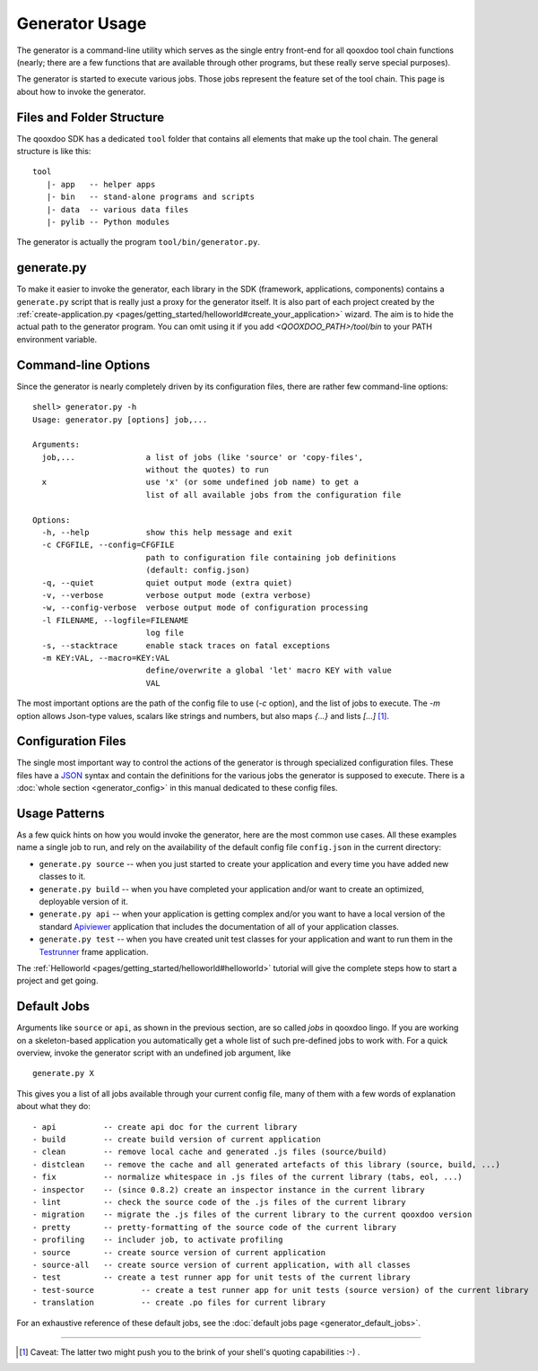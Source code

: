 .. _pages/tool/generator_usage#generator_usage:

Generator Usage
***************

The generator is a command-line utility which serves as the single entry front-end for all qooxdoo tool chain functions (nearly; there are a few functions that are available through other programs, but these really serve special purposes).

The generator is started to execute various jobs. Those jobs represent the feature set of the tool chain. This page is about how to invoke the generator.

.. _pages/tool/generator_usage#files_and_folder_structure:

Files and Folder Structure
==========================

The qooxdoo SDK has a dedicated ``tool`` folder that contains all elements that make up the tool chain. The general structure is like this:

::

  tool
     |- app   -- helper apps
     |- bin   -- stand-alone programs and scripts
     |- data  -- various data files
     |- pylib -- Python modules

The generator is actually the program ``tool/bin/generator.py``. 

.. _pages/tool/generator_usage#generate.py:

generate.py
===========

To make it easier to invoke the generator, each library in the SDK (framework, applications, components) contains a ``generate.py`` script that is really just a proxy for the generator itself. It is also part of each project created by the :ref:`create-application.py <pages/getting_started/helloworld#create_your_application>` wizard. The aim is to hide the actual path to the generator program. You can omit using it if you add *<QOOXDOO_PATH>/tool/bin* to your PATH environment variable.

.. _pages/tool/generator_usage#command-line_options:

Command-line Options
====================

Since the generator is nearly completely driven by its configuration files, there are rather few command-line options:

::

  shell> generator.py -h
  Usage: generator.py [options] job,...

  Arguments:
    job,...               a list of jobs (like 'source' or 'copy-files',
                          without the quotes) to run
    x                     use 'x' (or some undefined job name) to get a 
                          list of all available jobs from the configuration file

  Options:
    -h, --help            show this help message and exit
    -c CFGFILE, --config=CFGFILE
                          path to configuration file containing job definitions
                          (default: config.json)
    -q, --quiet           quiet output mode (extra quiet)
    -v, --verbose         verbose output mode (extra verbose)
    -w, --config-verbose  verbose output mode of configuration processing
    -l FILENAME, --logfile=FILENAME
                          log file
    -s, --stacktrace      enable stack traces on fatal exceptions
    -m KEY:VAL, --macro=KEY:VAL
                          define/overwrite a global 'let' macro KEY with value
                          VAL

The most important options are the path of the config file to use (*-c* option), and the list of jobs to execute. The *-m* option allows Json-type values, scalars like strings and numbers, but also maps *{...}* and lists *[...]* [#m_option]_.


.. _pages/tool/generator_usage#configuration_files:

Configuration Files
===================

The single most important way to control the actions of the generator is through specialized configuration files. These files have a `JSON <http://www.json.org>`_ syntax and contain the definitions for the various jobs the generator is supposed to execute. There is a :doc:`whole section <generator_config>` in this manual dedicated to these config files.

.. _pages/tool/generator_usage#usage_patterns:

Usage Patterns
==============

As a few quick hints on how you would invoke the generator, here are the most common use cases. All these examples name a single job to run, and rely on the availability of the default config file ``config.json`` in the current directory:

* ``generate.py source``  -- when you just started to create your application and every time you have added new classes to it.
* ``generate.py build``  -- when you have completed your application and/or want to create an optimized, deployable version of it.
* ``generate.py api``  -- when your application is getting complex and/or you want to have a local version of the standard `Apiviewer <http://api.qooxdoo.org>`_ application that includes the documentation of all of your application classes.
* ``generate.py test``  -- when you have created unit test classes for your application and want to run them in the `Testrunner <http://demo.qooxdoo.org/%{version}/testrunner>`_ frame application.

The :ref:`Helloworld <pages/getting_started/helloworld#helloworld>` tutorial will give the complete steps how to start a project and get going.

.. _pages/tool/generator_usage#default_jobs:

Default Jobs
============

Arguments like ``source`` or ``api``, as shown in the previous section, are so called *jobs* in qooxdoo lingo. If you are working on a skeleton-based application you automatically get a whole list of such pre-defined jobs to work with. For a quick overview, invoke the generator script with an undefined job argument, like

::

  generate.py X

This gives you a list of all jobs available through your current config file, many of them with a few words of explanation about what they do:

::

    - api          -- create api doc for the current library
    - build        -- create build version of current application
    - clean        -- remove local cache and generated .js files (source/build)
    - distclean    -- remove the cache and all generated artefacts of this library (source, build, ...)
    - fix          -- normalize whitespace in .js files of the current library (tabs, eol, ...)
    - inspector    -- (since 0.8.2) create an inspector instance in the current library
    - lint         -- check the source code of the .js files of the current library
    - migration    -- migrate the .js files of the current library to the current qooxdoo version
    - pretty       -- pretty-formatting of the source code of the current library
    - profiling    -- includer job, to activate profiling
    - source       -- create source version of current application
    - source-all   -- create source version of current application, with all classes
    - test         -- create a test runner app for unit tests of the current library
    - test-source          -- create a test runner app for unit tests (source version) of the current library
    - translation          -- create .po files for current library

For an exhaustive reference of these default jobs, see the :doc:`default jobs page <generator_default_jobs>`.

-------------

.. [#m_option] Caveat: The latter two might push you to the brink of your shell's quoting capabilities :-) .
